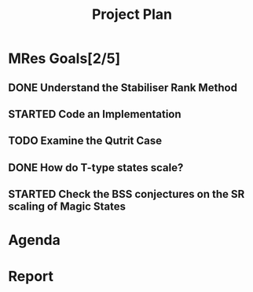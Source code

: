 #+TITLE: Project Plan
#+TODO: TODO STARTED | DONE
* MRes Goals[2/5]
** DONE Understand the Stabiliser Rank Method
** STARTED Code an Implementation
** TODO Examine the Qutrit Case
** DONE How do T-type states scale?
** STARTED Check the BSS conjectures on the SR scaling of Magic States

* Agenda

* Report



